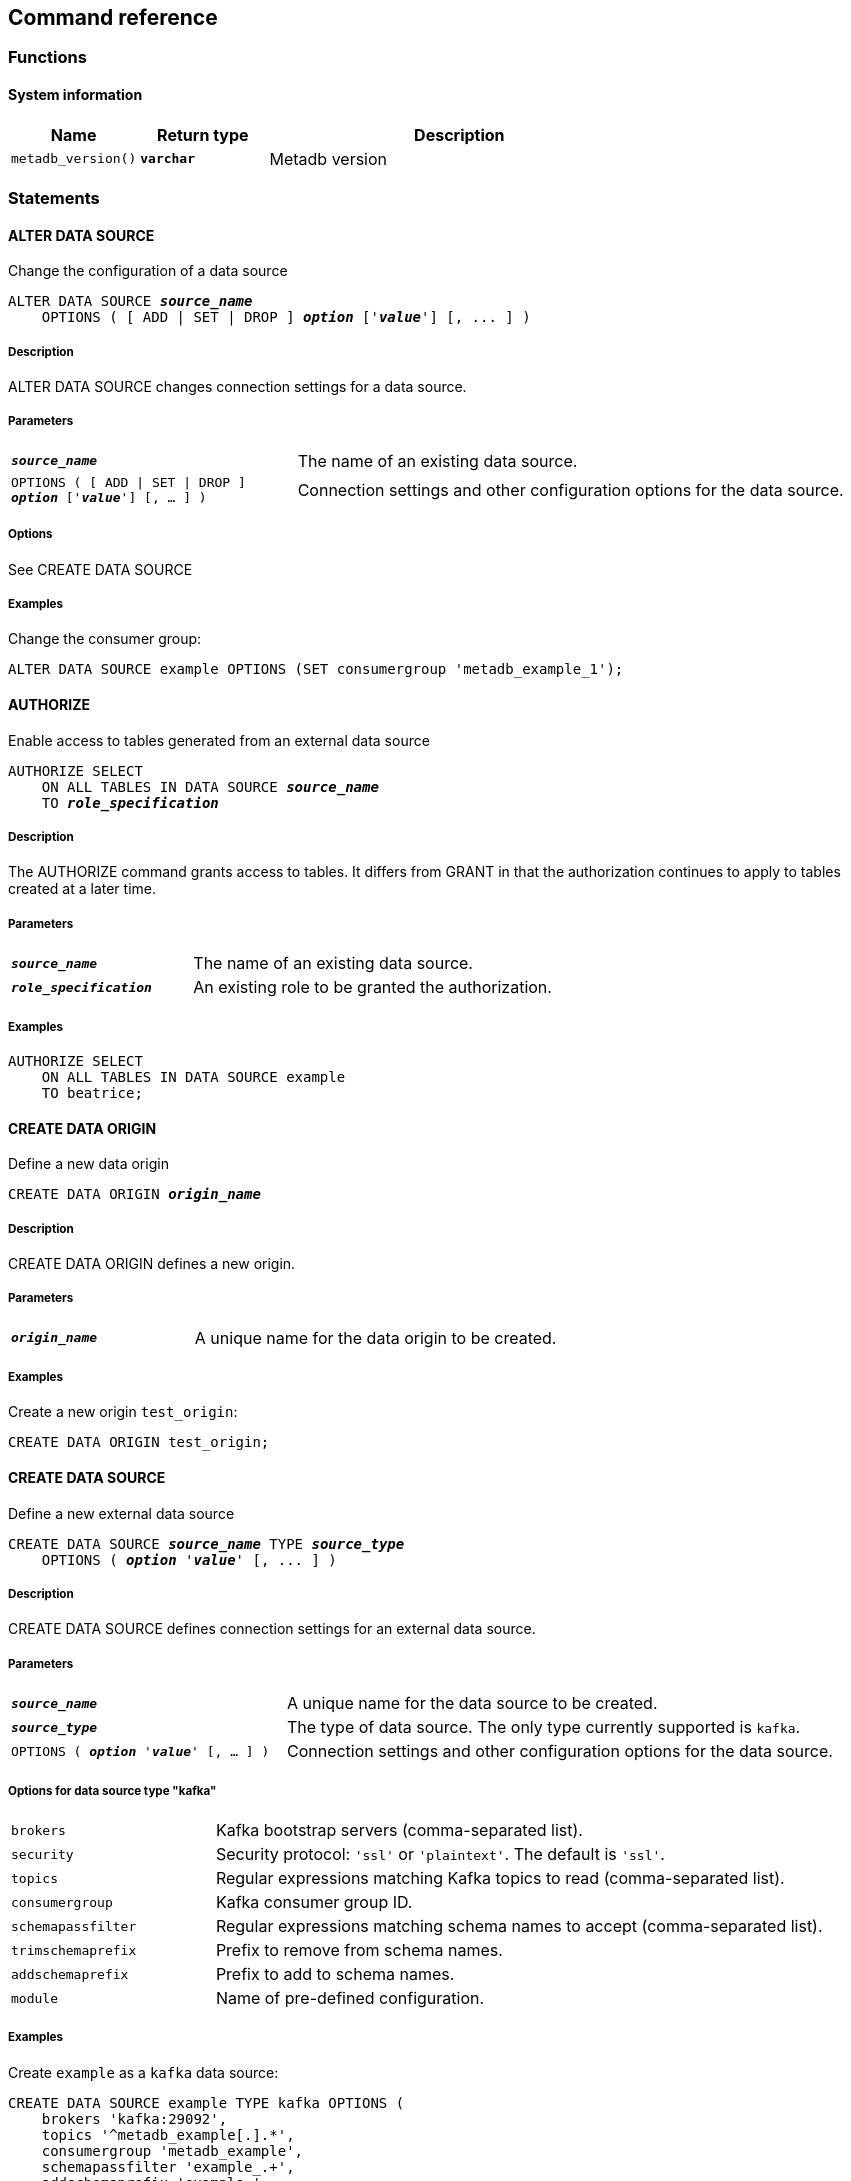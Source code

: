 == Command reference

=== Functions

==== System information

[%header,cols="1,1,3"]
|===
|Name
|Return type
|Description

|`metadb_version()`
|`*varchar*`
|Metadb version
|===

=== Statements

==== ALTER DATA SOURCE

Change the configuration of a data source

[source,subs="verbatim,quotes"]
----
ALTER DATA SOURCE `*_source_name_*`
    OPTIONS ( [ ADD | SET | DROP ] *_option_* ['*_value_*'] [, ... ] )
----

===== Description

ALTER DATA SOURCE changes connection settings for a data source.

===== Parameters

[frame=none,grid=none,cols="1,2"]
|===
|`*_source_name_*`
|The name of an existing data source.

|`OPTIONS ( [ ADD \| SET \| DROP ] *_option_* ['*_value_*'] [, ... ] )`
|Connection settings and other configuration options for the data source.
|===

===== Options

See CREATE DATA SOURCE

===== Examples

Change the consumer group:

----
ALTER DATA SOURCE example OPTIONS (SET consumergroup 'metadb_example_1');
----

==== AUTHORIZE

Enable access to tables generated from an external data source

[source,subs="verbatim,quotes"]
----
AUTHORIZE SELECT
    ON ALL TABLES IN DATA SOURCE `*_source_name_*`
    TO `*_role_specification_*`
----

===== Description

The AUTHORIZE command grants access to tables.  It differs from GRANT
in that the authorization continues to apply to tables created at a
later time.

===== Parameters

[frame=none,grid=none,cols="1,2"]
|===
|`*_source_name_*`
|The name of an existing data source.

|`*_role_specification_*`
|An existing role to be granted the authorization.
|===

===== Examples

----
AUTHORIZE SELECT
    ON ALL TABLES IN DATA SOURCE example
    TO beatrice;
----

==== CREATE DATA ORIGIN

Define a new data origin

[source,subs="verbatim,quotes"]
----
CREATE DATA ORIGIN `*_origin_name_*`
----

===== Description

CREATE DATA ORIGIN defines a new origin.

===== Parameters

[frame=none,grid=none,cols="1,2"]
|===
|`*_origin_name_*`
|A unique name for the data origin to be created.
|===

===== Examples

Create a new origin `test_origin`:

----
CREATE DATA ORIGIN test_origin;
----


==== CREATE DATA SOURCE

Define a new external data source

[source,subs="verbatim,quotes"]
----
CREATE DATA SOURCE `*_source_name_*` TYPE *_source_type_*
    OPTIONS ( *_option_* '*_value_*' [, ... ] )
----

===== Description

CREATE DATA SOURCE defines connection settings for an external data source.

===== Parameters

[frame=none,grid=none,cols="1,2"]
|===
|`*_source_name_*`
|A unique name for the data source to be created.

|`*_source_type_*`
|The type of data source.  The only type currently supported is `kafka`.

|`OPTIONS ( *_option_* '*_value_*' [, ... ] )`
|Connection settings and other configuration options for the data source.
|===

===== Options for data source type "kafka"

[frame=none,grid=none,cols="1,3"]
|===
|`brokers`
|Kafka bootstrap servers (comma-separated list).

|`security`
|Security protocol: `'ssl'` or `'plaintext'`.  The default is `'ssl'`.

|`topics`
|Regular expressions matching Kafka topics to read (comma-separated list).

|`consumergroup`
|Kafka consumer group ID.

|`schemapassfilter`
|Regular expressions matching schema names to accept (comma-separated list).

|`trimschemaprefix`
|Prefix to remove from schema names.

|`addschemaprefix`
|Prefix to add to schema names.

|`module`
|Name of pre-defined configuration.
|===

===== Examples

Create `example` as a `kafka` data source:

----
CREATE DATA SOURCE example TYPE kafka OPTIONS (
    brokers 'kafka:29092',
    topics '^metadb_example[.].*',
    consumergroup 'metadb_example',
    schemapassfilter 'example_.+',
    addschemaprefix 'example_'
);
----

==== DROP DATA SOURCE

Remove a data source configuration

[source,subs="verbatim,quotes"]
----
DROP DATA SOURCE `*_source_name_*`
----

===== Description

DROP DATA SOURCE removes a data source configuration.

===== Parameters

[frame=none,grid=none,cols="1,2"]
|===
|`*_source_name_*`
|The name of an existing data source.
|===

===== Examples

Drop a data source `example`:

----
DROP DATA SOURCE example;
----
